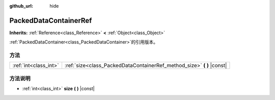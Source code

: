:github_url: hide

.. Generated automatically by doc/tools/make_rst.py in GaaeExplorer's source tree.
.. DO NOT EDIT THIS FILE, but the PackedDataContainerRef.xml source instead.
.. The source is found in doc/classes or modules/<name>/doc_classes.

.. _class_PackedDataContainerRef:

PackedDataContainerRef
======================

**Inherits:** :ref:`Reference<class_Reference>` **<** :ref:`Object<class_Object>`

:ref:`PackedDataContainer<class_PackedDataContainer>`\ 的引用版本。

方法
----

+-----------------------+---------------------------------------------------------------------------+
| :ref:`int<class_int>` | :ref:`size<class_PackedDataContainerRef_method_size>` **(** **)** |const| |
+-----------------------+---------------------------------------------------------------------------+

方法说明
--------

.. _class_PackedDataContainerRef_method_size:

- :ref:`int<class_int>` **size** **(** **)** |const|

.. |virtual| replace:: :abbr:`virtual (This method should typically be overridden by the user to have any effect.)`
.. |const| replace:: :abbr:`const (This method has no side effects. It doesn't modify any of the instance's member variables.)`
.. |vararg| replace:: :abbr:`vararg (This method accepts any number of arguments after the ones described here.)`
